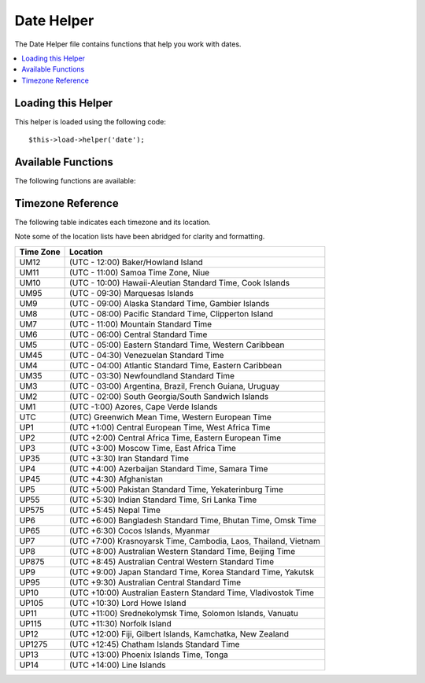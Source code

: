 ###########
Date Helper
###########

The Date Helper file contains functions that help you work with dates.

.. contents::
  :local:

.. raw:: html

  <div class="custom-index container"></div>

Loading this Helper
===================

This helper is loaded using the following code::

	$this->load->helper('date');

Available Functions
===================

The following functions are available:


.. function:: now([$timezone = NULL])

	:param	string	$timezone: Timezone
	:returns:	UNIX timestamp
	:rtype:	int

	Returns the current time as a UNIX timestamp, referenced either to your server's
	local time or any PHP suported timezone, based on the "time reference" setting
	in your config file. If you do not intend to set your master time reference to
	any other PHP supported timezone (which you'll typically do if you run a site
	that lets each user set their own timezone settings) there is no benefit to using
	this function over PHP's ``time()`` function.
	::

		echo now('Australia/Victoria');

	If a timezone is not provided, it will return ``time()`` based on the
	**time_reference** setting.

.. function:: mdate([$datestr = ''[, $time = '']])

	:param	string	$datestr: Date string
	:param	int	$time: UNIX timestamp
	:returns:	MySQL-formatted date
	:rtype:	string

	This function is identical to PHP's `date() <http://www.php.net/date>`_
	function, except that it lets you use MySQL style date codes, where each
	code letter is preceded with a percent sign, e.g. `%Y %m %d`

	The benefit of doing dates this way is that you don't have to worry
	about escaping any characters that are not date codes, as you would
	normally have to do with the ``date()`` function.

	Example::

		$datestring = 'Year: %Y Month: %m Day: %d - %h:%i %a';
		$time = time();
		echo mdate($datestring, $time);

	If a timestamp is not included in the second parameter the current time
	will be used.

.. function:: standard_date([$fmt = 'DATE_RFC822'[, $time = NULL]])

	:param	string	$fmt: Date format
	:param	int	$time: UNIX timestamp
	:returns:	Formatted date or FALSE on invalid format
	:rtype:	string

	Lets you generate a date string in one of several standardized formats.

	Example::

		$format = 'DATE_RFC822';
		$time = time();
		echo standard_date($format, $time);

	.. note:: This function is DEPRECATED. Use the native ``date()`` combined with
		`DateTime's format constants
		<http://www.php.net/manual/en/class.datetime.php#datetime.constants.types>`_
		instead::

			echo date(DATE_RFC822, time());

	**Supported formats:**

	===============	=======================	======================================
	Constant        Description             Example
	===============	=======================	======================================
	DATE_ATOM       Atom                    2005-08-15T16:13:03+0000
	DATE_COOKIE     HTTP Cookies            Sun, 14 Aug 2005 16:13:03 UTC
	DATE_ISO8601    ISO-8601                2005-08-14T16:13:03+00:00
	DATE_RFC822     RFC 822                 Sun, 14 Aug 05 16:13:03 UTC
	DATE_RFC850     RFC 850                 Sunday, 14-Aug-05 16:13:03 UTC
	DATE_RFC1036    RFC 1036                Sunday, 14-Aug-05 16:13:03 UTC
	DATE_RFC1123    RFC 1123                Sun, 14 Aug 2005 16:13:03 UTC
	DATE_RFC2822    RFC 2822                Sun, 14 Aug 2005 16:13:03 +0000
	DATE_RSS        RSS                     Sun, 14 Aug 2005 16:13:03 UTC
	DATE_W3C        W3C                     2005-08-14T16:13:03+0000
	===============	=======================	======================================

.. function:: local_to_gmt([$time = ''])

	:param	int	$time: UNIX timestamp
	:returns:	UNIX timestamp
	:rtype:	int

	Takes a UNIX timestamp as input and returns it as GMT.

	Example::

		$gmt = local_to_gmt(time());

.. function:: gmt_to_local([$time = ''[, $timezone = 'UTC'[, $dst = FALSE]]])

	:param	int	$time: UNIX timestamp
	:param	string	$timezone: Timezone
	:param	bool	$dst: Whether DST is active
	:returns:	UNIX timestamp
	:rtype:	int

	Takes a UNIX timestamp (referenced to GMT) as input, and converts it to
	a localized timestamp based on the timezone and Daylight Saving Time
	submitted.

	Example::

		$timestamp = 1140153693;
		$timezone  = 'UM8';
		$daylight_saving = TRUE;
		echo gmt_to_local($timestamp, $timezone, $daylight_saving);


	.. note:: For a list of timezones see the reference at the bottom of this page.

.. function:: mysql_to_unix([$time = ''])

	:param	string	$time: MySQL timestamp
	:returns:	UNIX timestamp
	:rtype:	int

	Takes a MySQL Timestamp as input and returns it as a UNIX timestamp.

	Example::

		$unix = mysql_to_unix('20061124092345');

.. function:: unix_to_human([$time = ''[, $seconds = FALSE[, $fmt = 'us']]])

	:param	int	$time: UNIX timestamp
	:param	bool	$seconds: Whether to show seconds
	:param	string	$fmt: format (us or euro)
	:returns:	Formatted date
	:rtype:	string

	Takes a UNIX timestamp as input and returns it in a human readable
	format with this prototype::

		YYYY-MM-DD HH:MM:SS AM/PM

	This can be useful if you need to display a date in a form field for
	submission.

	The time can be formatted with or without seconds, and it can be set to
	European or US format. If only the timestamp is submitted it will return
	the time without seconds formatted for the U.S.

	Examples::

		$now = time();
		echo unix_to_human($now); // U.S. time, no seconds
		echo unix_to_human($now, TRUE, 'us'); // U.S. time with seconds
		echo unix_to_human($now, TRUE, 'eu'); // Euro time with seconds

.. function:: human_to_unix([$datestr = ''])

	:param	int	$datestr: Date string
	:returns:	UNIX timestamp or FALSE on failure
	:rtype:	int

	The opposite of the :func:`unix_to_time()` function. Takes a "human"
	time as input and returns it as a UNIX timestamp. This is useful if you
	accept "human" formatted dates submitted via a form. Returns boolean FALSE
	date string passed to it is not formatted as indicated above.

	Example::

		$now = time();
		$human = unix_to_human($now);
		$unix = human_to_unix($human);

.. function:: nice_date([$bad_date = ''[, $format = FALSE]])

	:param	int	$bad_date: The terribly formatted date-like string
	:param	string	$format: Date format to return (same as PHP's ``date()`` function)
	:returns:	Formatted date
	:rtype:	string

	This function can take a number poorly-formed date formats and convert
	them into something useful. It also accepts well-formed dates.

	The function will return a UNIX timestamp by default. You can, optionally,
	pass a format string (the same type as the PHP ``date()`` function accepts)
	as the second parameter.

	Example::

		$bad_date = '199605';
		// Should Produce: 1996-05-01
		$better_date = nice_date($bad_date, 'Y-m-d');

		$bad_date = '9-11-2001';
		// Should Produce: 2001-09-11
		$better_date = nice_date($bad_date, 'Y-m-d');

.. function:: timespan([$seconds = 1[, $time = ''[, $units = '']]])

	:param	int	$seconds: Number of seconds
	:param	string	$time: UNIX timestamp
	:param	int	$units: Number of time units to display
	:returns:	Formatted time difference
	:rtype:	string

	Formats a UNIX timestamp so that is appears similar to this::

		1 Year, 10 Months, 2 Weeks, 5 Days, 10 Hours, 16 Minutes

	The first parameter must contain a UNIX timestamp.
	The second parameter must contain a timestamp that is greater that the
	first timestamp.
	The thirdparameter is optional and limits the number of time units to display.

	If the second parameter empty, the current time will be used.

	The most common purpose for this function is to show how much time has
	elapsed from some point in time in the past to now.

	Example::

		$post_date = '1079621429';
		$now = time();
		$units = 2;
		echo timespan($post_date, $now, $units);

	.. note:: The text generated by this function is found in the following language
		file: `language/<your_lang>/date_lang.php`

.. function:: days_in_month([$month = 0[, $year = '']])

	:param	int	$month: a numeric month
	:param	int	$year: a numeric year
	:returns:	Count of days in the specified month
	:rtype:	int

	Returns the number of days in a given month/year. Takes leap years into
	account.

	Example::

		echo days_in_month(06, 2005);

	If the second parameter is empty, the current year will be used.

	.. note:: This function will alias the native ``cal_days_in_month()``, if
		it is available.

.. function:: date_range([$unix_start = ''[, $mixed = ''[, $is_unix = TRUE[, $format = 'Y-m-d']]]])

	:param	int	$unix_start: UNIX timestamp of the range start date
	:param	int	$mixed: UNIX timestamp of the range end date or interval in days
	:param	bool	$is_unix: set to FALSE if $mixed is not a timestamp
	:param	string	$format: Output date format, same as in ``date()``
	:returns:	An array of dates
	:rtype:	array

	Returns a list of dates within a specified period.

	Example::

		$range = date_range('2012-01-01', '2012-01-15');
		echo "First 15 days of 2012:";
		foreach ($range as $date)
		{
			echo $date."\n";
		}

.. function:: timezones([$tz = ''])

	:param	string	$tz: A numeric timezone
	:returns:	Hour difference from UTC
	:rtype:	int

	Takes a timezone reference (for a list of valid timezones, see the
	"Timezone Reference" below) and returns the number of hours offset from
	UTC.

	Example::

		echo timezones('UM5');


	This function is useful when used with :func:`timezone_menu()`.

.. function:: timezone_menu([$default = 'UTC'[, $class = ''[, $name = 'timezones'[, $attributes = '']]]])

	:param	string	$default: Timezone
	:param	string	$class: Class name
	:param	string	$name: Menu name
	:param	mixed	$attributes: HTML attributes
	:returns:	HTML drop down menu with time zones
	:rtype:	string

	Generates a pull-down menu of timezones, like this one:

	.. raw:: html

		<form action="#">
			<select name="timezones">
				<option value='UM12'>(UTC -12:00) Baker/Howland Island</option>
				<option value='UM11'>(UTC -11:00) Samoa Time Zone, Niue</option>
				<option value='UM10'>(UTC -10:00) Hawaii-Aleutian Standard Time, Cook Islands, Tahiti</option>
				<option value='UM95'>(UTC -9:30) Marquesas Islands</option>
				<option value='UM9'>(UTC -9:00) Alaska Standard Time, Gambier Islands</option>
				<option value='UM8'>(UTC -8:00) Pacific Standard Time, Clipperton Island</option>
				<option value='UM7'>(UTC -7:00) Mountain Standard Time</option>
				<option value='UM6'>(UTC -6:00) Central Standard Time</option>
				<option value='UM5'>(UTC -5:00) Eastern Standard Time, Western Caribbean Standard Time</option>
				<option value='UM45'>(UTC -4:30) Venezuelan Standard Time</option>
				<option value='UM4'>(UTC -4:00) Atlantic Standard Time, Eastern Caribbean Standard Time</option>
				<option value='UM35'>(UTC -3:30) Newfoundland Standard Time</option>
				<option value='UM3'>(UTC -3:00) Argentina, Brazil, French Guiana, Uruguay</option>
				<option value='UM2'>(UTC -2:00) South Georgia/South Sandwich Islands</option>
				<option value='UM1'>(UTC -1:00) Azores, Cape Verde Islands</option>
				<option value='UTC' selected='selected'>(UTC) Greenwich Mean Time, Western European Time</option>
				<option value='UP1'>(UTC +1:00) Central European Time, West Africa Time</option>
				<option value='UP2'>(UTC +2:00) Central Africa Time, Eastern European Time, Kaliningrad Time</option>
				<option value='UP3'>(UTC +3:00) Moscow Time, East Africa Time</option>
				<option value='UP35'>(UTC +3:30) Iran Standard Time</option>
				<option value='UP4'>(UTC +4:00) Azerbaijan Standard Time, Samara Time</option>
				<option value='UP45'>(UTC +4:30) Afghanistan</option>
				<option value='UP5'>(UTC +5:00) Pakistan Standard Time, Yekaterinburg Time</option>
				<option value='UP55'>(UTC +5:30) Indian Standard Time, Sri Lanka Time</option>
				<option value='UP575'>(UTC +5:45) Nepal Time</option>
				<option value='UP6'>(UTC +6:00) Bangladesh Standard Time, Bhutan Time, Omsk Time</option>
				<option value='UP65'>(UTC +6:30) Cocos Islands, Myanmar</option>
				<option value='UP7'>(UTC +7:00) Krasnoyarsk Time, Cambodia, Laos, Thailand, Vietnam</option>
				<option value='UP8'>(UTC +8:00) Australian Western Standard Time, Beijing Time, Irkutsk Time</option>
				<option value='UP875'>(UTC +8:45) Australian Central Western Standard Time</option>
				<option value='UP9'>(UTC +9:00) Japan Standard Time, Korea Standard Time, Yakutsk Time</option>
				<option value='UP95'>(UTC +9:30) Australian Central Standard Time</option>
				<option value='UP10'>(UTC +10:00) Australian Eastern Standard Time, Vladivostok Time</option>
				<option value='UP105'>(UTC +10:30) Lord Howe Island</option>
				<option value='UP11'>(UTC +11:00) Srednekolymsk Time, Solomon Islands, Vanuatu</option>
				<option value='UP115'>(UTC +11:30) Norfolk Island</option>
				<option value='UP12'>(UTC +12:00) Fiji, Gilbert Islands, Kamchatka Time, New Zealand Standard Time</option>
				<option value='UP1275'>(UTC +12:45) Chatham Islands Standard Time</option>
				<option value='UP13'>(UTC +13:00) Phoenix Islands Time, Tonga</option>
				<option value='UP14'>(UTC +14:00) Line Islands</option>
			</select>
		</form>


	This menu is useful if you run a membership site in which your users are
	allowed to set their local timezone value.

	The first parameter lets you set the "selected" state of the menu. For
	example, to set Pacific time as the default you will do this::

		echo timezone_menu('UM8');

	Please see the timezone reference below to see the values of this menu.

	The second parameter lets you set a CSS class name for the menu.

	The fourth parameter lets you set one or more attributes on the generated select tag.

	.. note:: The text contained in the menu is found in the following
		language file: `language/<your_lang>/date_lang.php`

Timezone Reference
==================

The following table indicates each timezone and its location.

Note some of the location lists have been abridged for clarity and formatting.

===========     =====================================================================
Time Zone       Location
===========     =====================================================================
UM12            (UTC - 12:00) Baker/Howland Island
UM11            (UTC - 11:00) Samoa Time Zone, Niue
UM10            (UTC - 10:00) Hawaii-Aleutian Standard Time, Cook Islands
UM95            (UTC - 09:30) Marquesas Islands
UM9             (UTC - 09:00) Alaska Standard Time, Gambier Islands
UM8             (UTC - 08:00) Pacific Standard Time, Clipperton Island
UM7             (UTC - 11:00) Mountain Standard Time
UM6             (UTC - 06:00) Central Standard Time
UM5             (UTC - 05:00) Eastern Standard Time, Western Caribbean
UM45            (UTC - 04:30) Venezuelan Standard Time
UM4             (UTC - 04:00) Atlantic Standard Time, Eastern Caribbean
UM35            (UTC - 03:30) Newfoundland Standard Time
UM3             (UTC - 03:00) Argentina, Brazil, French Guiana, Uruguay
UM2             (UTC - 02:00) South Georgia/South Sandwich Islands
UM1             (UTC -1:00) Azores, Cape Verde Islands
UTC             (UTC) Greenwich Mean Time, Western European Time
UP1             (UTC +1:00) Central European Time, West Africa Time
UP2             (UTC +2:00) Central Africa Time, Eastern European Time
UP3             (UTC +3:00) Moscow Time, East Africa Time
UP35            (UTC +3:30) Iran Standard Time
UP4             (UTC +4:00) Azerbaijan Standard Time, Samara Time
UP45            (UTC +4:30) Afghanistan
UP5             (UTC +5:00) Pakistan Standard Time, Yekaterinburg Time
UP55            (UTC +5:30) Indian Standard Time, Sri Lanka Time
UP575           (UTC +5:45) Nepal Time
UP6             (UTC +6:00) Bangladesh Standard Time, Bhutan Time, Omsk Time
UP65            (UTC +6:30) Cocos Islands, Myanmar
UP7             (UTC +7:00) Krasnoyarsk Time, Cambodia, Laos, Thailand, Vietnam
UP8             (UTC +8:00) Australian Western Standard Time, Beijing Time
UP875           (UTC +8:45) Australian Central Western Standard Time
UP9             (UTC +9:00) Japan Standard Time, Korea Standard Time, Yakutsk
UP95            (UTC +9:30) Australian Central Standard Time
UP10            (UTC +10:00) Australian Eastern Standard Time, Vladivostok Time
UP105           (UTC +10:30) Lord Howe Island
UP11            (UTC +11:00) Srednekolymsk Time, Solomon Islands, Vanuatu
UP115           (UTC +11:30) Norfolk Island
UP12            (UTC +12:00) Fiji, Gilbert Islands, Kamchatka, New Zealand
UP1275          (UTC +12:45) Chatham Islands Standard Time
UP13            (UTC +13:00) Phoenix Islands Time, Tonga
UP14            (UTC +14:00) Line Islands
===========	=====================================================================